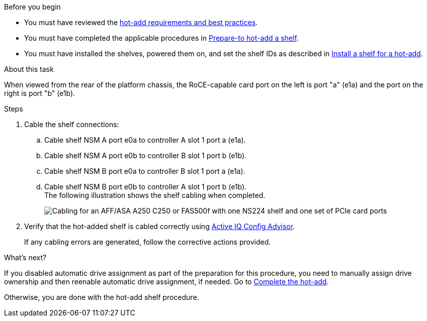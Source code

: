 .Before you begin

* You must have reviewed the link:requirements-hot-add-shelf.html[hot-add requirements and best practices]. 

* You must have completed the applicable procedures in link:prepare-hot-add-shelf.html[Prepare-to hot-add a shelf]. 

* You must have installed the shelves, powered them on, and set the shelf IDs as described in link:prepare-hot-add-shelf.html[Install a shelf for a hot-add].

.About this task

When viewed from the rear of the platform chassis, the RoCE-capable card port on the left is port "a" (e1a) and the port on the right is port "b" (e1b).

.Steps

. Cable the shelf connections:
 .. Cable shelf NSM A port e0a to controller A slot 1 port a (e1a).
 .. Cable shelf NSM A port e0b to controller B slot 1 port b (e1b).
 .. Cable shelf NSM B port e0a to controller B slot 1 port a (e1a).
 .. Cable shelf NSM B port e0b to controller A slot 1 port b (e1b).
 +
The following illustration shows the shelf cabling when completed.
+
image::../media/drw_ns224_a250_c250_f500f_1shelf_ieops-1824.svg[Cabling for an AFF/ASA A250 C250 or FAS500f with one NS224 shelf and one set of PCIe card ports]

. Verify that the hot-added shelf is cabled correctly using https://mysupport.netapp.com/site/tools/tool-eula/activeiq-configadvisor[Active IQ Config Advisor^].
+
If any cabling errors are generated, follow the corrective actions provided.

.What's next?
If you disabled automatic drive assignment as part of the preparation for this procedure, you need to manually assign drive ownership and then reenable automatic drive assignment, if needed. Go to link:complete-hot-add-shelf.html[Complete the hot-add].

Otherwise, you are done with the hot-add shelf procedure.
